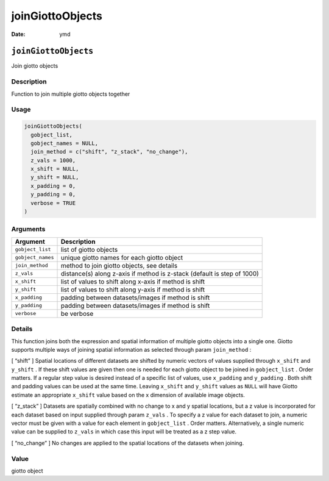 =================
joinGiottoObjects
=================

:Date: ymd

``joinGiottoObjects``
=====================

Join giotto objects

Description
-----------

Function to join multiple giotto objects together

Usage
-----

.. code:: r

   joinGiottoObjects(
     gobject_list,
     gobject_names = NULL,
     join_method = c("shift", "z_stack", "no_change"),
     z_vals = 1000,
     x_shift = NULL,
     y_shift = NULL,
     x_padding = 0,
     y_padding = 0,
     verbose = TRUE
   )

Arguments
---------

+-------------------------------+--------------------------------------+
| Argument                      | Description                          |
+===============================+======================================+
| ``gobject_list``              | list of giotto objects               |
+-------------------------------+--------------------------------------+
| ``gobject_names``             | unique giotto names for each giotto  |
|                               | object                               |
+-------------------------------+--------------------------------------+
| ``join_method``               | method to join giotto objects, see   |
|                               | details                              |
+-------------------------------+--------------------------------------+
| ``z_vals``                    | distance(s) along z-axis if method   |
|                               | is z-stack (default is step of 1000) |
+-------------------------------+--------------------------------------+
| ``x_shift``                   | list of values to shift along x-axis |
|                               | if method is shift                   |
+-------------------------------+--------------------------------------+
| ``y_shift``                   | list of values to shift along y-axis |
|                               | if method is shift                   |
+-------------------------------+--------------------------------------+
| ``x_padding``                 | padding between datasets/images if   |
|                               | method is shift                      |
+-------------------------------+--------------------------------------+
| ``y_padding``                 | padding between datasets/images if   |
|                               | method is shift                      |
+-------------------------------+--------------------------------------+
| ``verbose``                   | be verbose                           |
+-------------------------------+--------------------------------------+

Details
-------

This function joins both the expression and spatial information of
multiple giotto objects into a single one. Giotto supports multiple ways
of joining spatial information as selected through param ``join_method``
:

[ “shift” ] Spatial locations of different datasets are shifted by
numeric vectors of values supplied through ``x_shift`` and ``y_shift`` .
If these shift values are given then one is needed for each giotto
object to be joined in ``gobject_list`` . Order matters. If a regular
step value is desired instead of a specific list of values, use
``x_padding`` and ``y_padding`` . Both shift and padding values can be
used at the same time. Leaving ``x_shift`` and ``y_shift`` values as
``NULL`` will have Giotto estimate an appropriate ``x_shift`` value
based on the x dimension of available image objects.

[ “z_stack” ] Datasets are spatially combined with no change to x and y
spatial locations, but a z value is incorporated for each dataset based
on input supplied through param ``z_vals`` . To specify a z value for
each dataset to join, a numeric vector must be given with a value for
each element in ``gobject_list`` . Order matters. Alternatively, a
single numeric value can be supplied to ``z_vals`` in which case this
input will be treated as a z step value.

[ “no_change” ] No changes are applied to the spatial locations of the
datasets when joining.

Value
-----

giotto object
